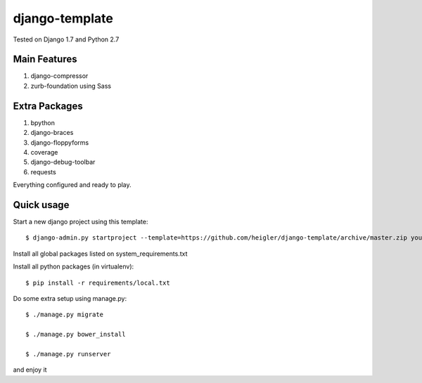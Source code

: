 django-template
===============

Tested on Django 1.7 and Python 2.7


Main Features
-------------

#. django-compressor

#. zurb-foundation using Sass


Extra Packages
----------------

#. bpython

#. django-braces

#. django-floppyforms

#. coverage

#. django-debug-toolbar

#. requests

Everything configured and ready to play.


Quick usage
-----------

Start a new django project using this template::

    $ django-admin.py startproject --template=https://github.com/heigler/django-template/archive/master.zip your_project_name


Install all global packages listed on system_requirements.txt


Install all python packages (in virtualenv)::

    $ pip install -r requirements/local.txt


Do some extra setup using manage.py::

    $ ./manage.py migrate

    $ ./manage.py bower_install

    $ ./manage.py runserver

and enjoy it
